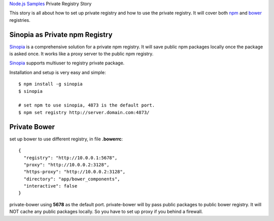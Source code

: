 `Node.js Samples <README.rst>`_
Private Registry Story

This story is all about how to set up private registry and
how to use the private registry.
It will cover both npm_ and bower_ registries.

Sinopia as Private npm Registry
-------------------------------

Sinopia_ is a comprehensive solution for a private npm registry.
It will save public npm packages locally once the package is asked 
once. It works like a proxy server to the public npm registry.

Sinopia_ supports multiuser to registry private package.

Installation and setup is very easy and simple::

  $ npm install -g sinopia
  $ sinopia

  # set npm to use sinopia, 4873 is the default port.
  $ npm set registry http://server.domain.com:4873/

Private Bower
-------------

set up bower to use different registry, in file **.bowerrc**::


  {
    "registry": "http://10.0.0.1:5678",
    "proxy": "http://10.0.0.2:3128",
    "https-proxy": "http://10.0.0.2:3128",
    "directory": "app/bower_components",
    "interactive": false
  }

private-bower using **5678** as the default port.
private-bower will by pass public packages to public bower registry.
It will NOT cache any public packages locally.
So you have to set up proxy if you behind a firewall.

.. _npm: https://www.npmjs.org/
.. _bower: http://bower.io
.. _Sinopia: https://github.com/rlidwka/sinopia
